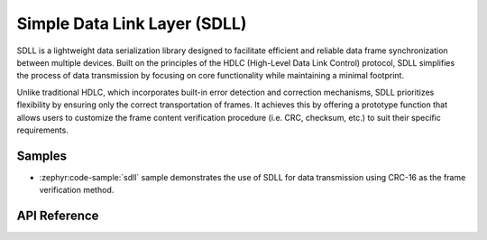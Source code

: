 .. _sdll_reference:

Simple Data Link Layer (SDLL)
##############################

SDLL is a lightweight data serialization library designed to facilitate
efficient and reliable data frame synchronization between multiple devices.
Built on the principles of the HDLC (High-Level Data Link Control) protocol,
SDLL simplifies the process of data transmission by focusing on core
functionality while maintaining a minimal footprint.

Unlike traditional HDLC, which incorporates built-in error detection and
correction mechanisms, SDLL prioritizes flexibility by ensuring only the
correct transportation of frames. It achieves this by offering a prototype
function that allows users to customize the frame content verification
procedure (i.e. CRC, checksum, etc.) to suit their specific requirements.

Samples
*******

* :zephyr:code-sample:`sdll` sample demonstrates the use of SDLL
  for data transmission using CRC-16 as the frame verification method.

API Reference
*************

.. doxygengroup:: sdll_api
